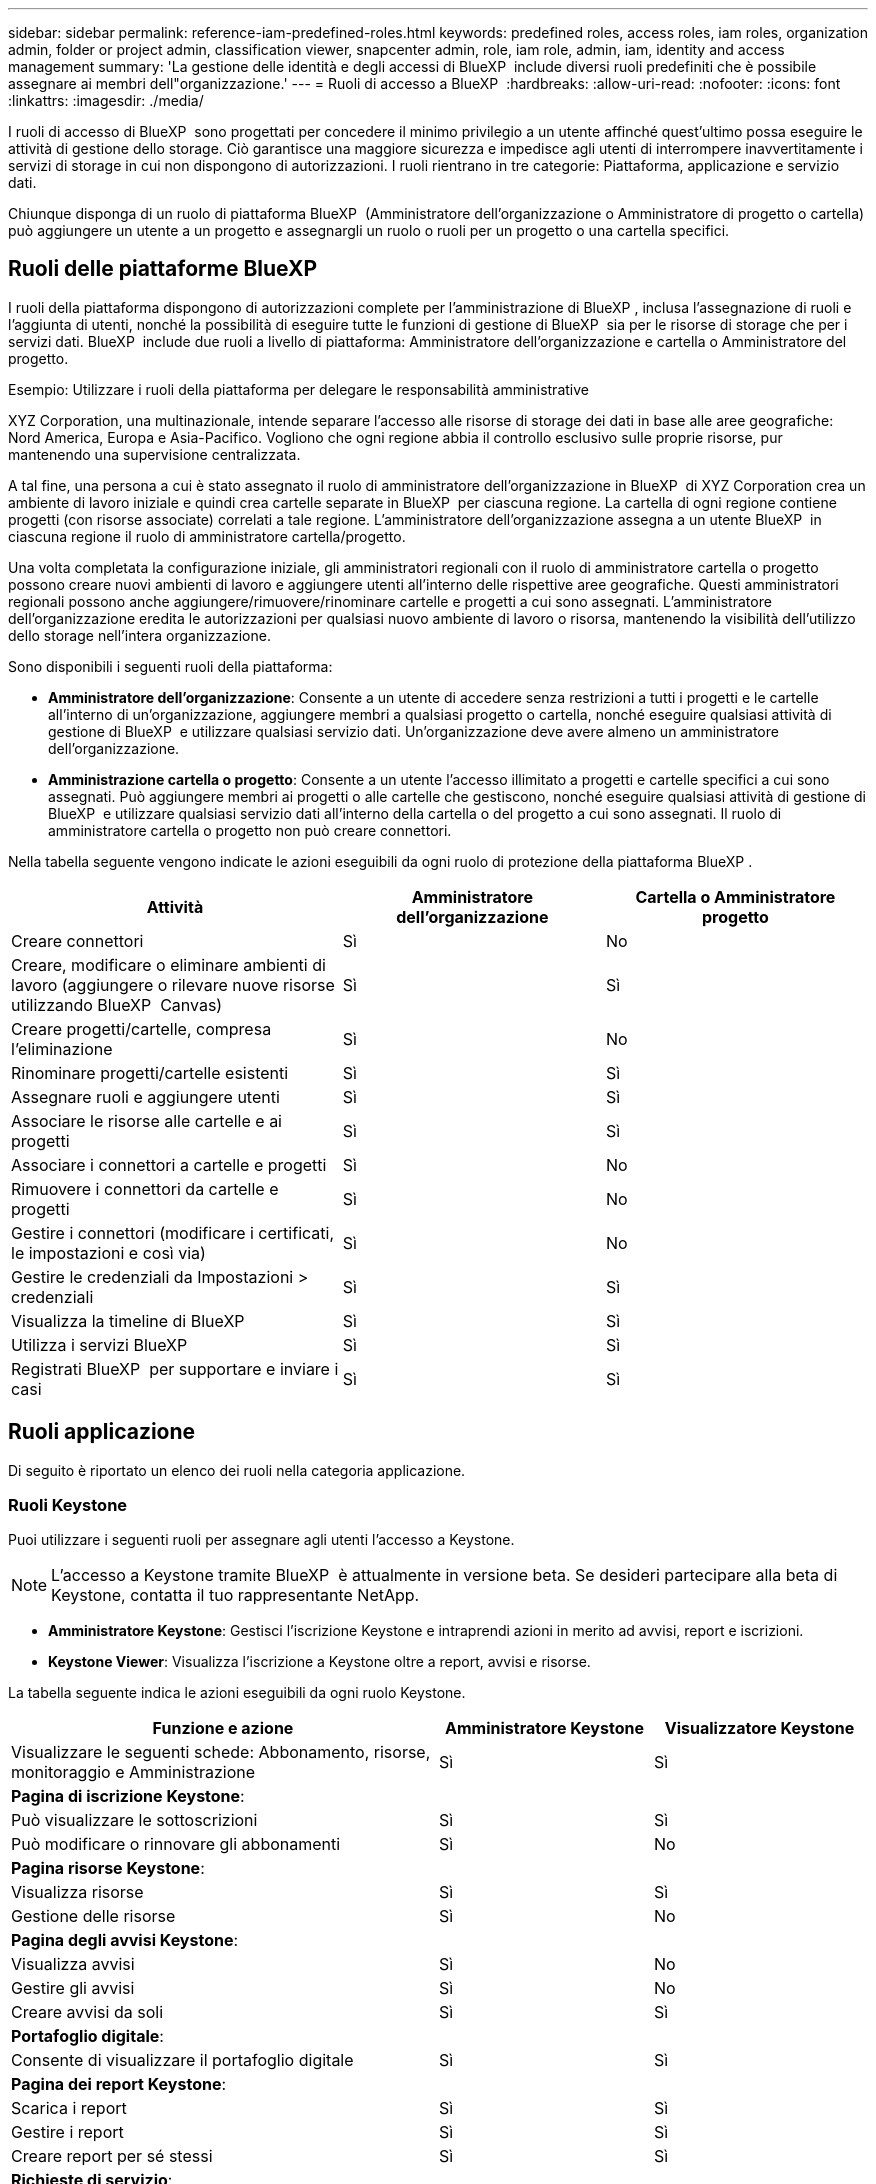 ---
sidebar: sidebar 
permalink: reference-iam-predefined-roles.html 
keywords: predefined roles, access roles,  iam roles, organization admin, folder or project admin, classification viewer, snapcenter admin, role, iam role, admin, iam, identity and access management 
summary: 'La gestione delle identità e degli accessi di BlueXP  include diversi ruoli predefiniti che è possibile assegnare ai membri dell"organizzazione.' 
---
= Ruoli di accesso a BlueXP 
:hardbreaks:
:allow-uri-read: 
:nofooter: 
:icons: font
:linkattrs: 
:imagesdir: ./media/


[role="lead"]
I ruoli di accesso di BlueXP  sono progettati per concedere il minimo privilegio a un utente affinché quest'ultimo possa eseguire le attività di gestione dello storage. Ciò garantisce una maggiore sicurezza e impedisce agli utenti di interrompere inavvertitamente i servizi di storage in cui non dispongono di autorizzazioni. I ruoli rientrano in tre categorie: Piattaforma, applicazione e servizio dati.

Chiunque disponga di un ruolo di piattaforma BlueXP  (Amministratore dell'organizzazione o Amministratore di progetto o cartella) può aggiungere un utente a un progetto e assegnargli un ruolo o ruoli per un progetto o una cartella specifici.



== Ruoli delle piattaforme BlueXP 

I ruoli della piattaforma dispongono di autorizzazioni complete per l'amministrazione di BlueXP , inclusa l'assegnazione di ruoli e l'aggiunta di utenti, nonché la possibilità di eseguire tutte le funzioni di gestione di BlueXP  sia per le risorse di storage che per i servizi dati. BlueXP  include due ruoli a livello di piattaforma: Amministratore dell'organizzazione e cartella o Amministratore del progetto.

.Esempio: Utilizzare i ruoli della piattaforma per delegare le responsabilità amministrative
XYZ Corporation, una multinazionale, intende separare l'accesso alle risorse di storage dei dati in base alle aree geografiche: Nord America, Europa e Asia-Pacifico. Vogliono che ogni regione abbia il controllo esclusivo sulle proprie risorse, pur mantenendo una supervisione centralizzata.

A tal fine, una persona a cui è stato assegnato il ruolo di amministratore dell'organizzazione in BlueXP  di XYZ Corporation crea un ambiente di lavoro iniziale e quindi crea cartelle separate in BlueXP  per ciascuna regione. La cartella di ogni regione contiene progetti (con risorse associate) correlati a tale regione. L'amministratore dell'organizzazione assegna a un utente BlueXP  in ciascuna regione il ruolo di amministratore cartella/progetto.

Una volta completata la configurazione iniziale, gli amministratori regionali con il ruolo di amministratore cartella o progetto possono creare nuovi ambienti di lavoro e aggiungere utenti all'interno delle rispettive aree geografiche. Questi amministratori regionali possono anche aggiungere/rimuovere/rinominare cartelle e progetti a cui sono assegnati. L'amministratore dell'organizzazione eredita le autorizzazioni per qualsiasi nuovo ambiente di lavoro o risorsa, mantenendo la visibilità dell'utilizzo dello storage nell'intera organizzazione.

Sono disponibili i seguenti ruoli della piattaforma:

* *Amministratore dell'organizzazione*: Consente a un utente di accedere senza restrizioni a tutti i progetti e le cartelle all'interno di un'organizzazione, aggiungere membri a qualsiasi progetto o cartella, nonché eseguire qualsiasi attività di gestione di BlueXP  e utilizzare qualsiasi servizio dati. Un'organizzazione deve avere almeno un amministratore dell'organizzazione.
* *Amministrazione cartella o progetto*: Consente a un utente l'accesso illimitato a progetti e cartelle specifici a cui sono assegnati. Può aggiungere membri ai progetti o alle cartelle che gestiscono, nonché eseguire qualsiasi attività di gestione di BlueXP  e utilizzare qualsiasi servizio dati all'interno della cartella o del progetto a cui sono assegnati. Il ruolo di amministratore cartella o progetto non può creare connettori.


Nella tabella seguente vengono indicate le azioni eseguibili da ogni ruolo di protezione della piattaforma BlueXP .

[cols="24,19,19"]
|===
| Attività | Amministratore dell'organizzazione | Cartella o Amministratore progetto 


| Creare connettori | Sì | No 


| Creare, modificare o eliminare ambienti di lavoro (aggiungere o rilevare nuove risorse utilizzando BlueXP  Canvas) | Sì | Sì 


| Creare progetti/cartelle, compresa l'eliminazione | Sì | No 


| Rinominare progetti/cartelle esistenti | Sì | Sì 


| Assegnare ruoli e aggiungere utenti | Sì | Sì 


| Associare le risorse alle cartelle e ai progetti | Sì | Sì 


| Associare i connettori a cartelle e progetti | Sì | No 


| Rimuovere i connettori da cartelle e progetti | Sì | No 


| Gestire i connettori (modificare i certificati, le impostazioni e così via) | Sì | No 


| Gestire le credenziali da Impostazioni > credenziali | Sì | Sì 


| Visualizza la timeline di BlueXP  | Sì | Sì 


| Utilizza i servizi BlueXP  | Sì | Sì 


| Registrati BlueXP  per supportare e inviare i casi | Sì | Sì 
|===


== Ruoli applicazione

Di seguito è riportato un elenco dei ruoli nella categoria applicazione.



=== Ruoli Keystone

Puoi utilizzare i seguenti ruoli per assegnare agli utenti l'accesso a Keystone.


NOTE: L'accesso a Keystone tramite BlueXP  è attualmente in versione beta. Se desideri partecipare alla beta di Keystone, contatta il tuo rappresentante NetApp.

* *Amministratore Keystone*: Gestisci l'iscrizione Keystone e intraprendi azioni in merito ad avvisi, report e iscrizioni.
* *Keystone Viewer*: Visualizza l'iscrizione a Keystone oltre a report, avvisi e risorse.


La tabella seguente indica le azioni eseguibili da ogni ruolo Keystone.

[cols="40,20a,20a"]
|===
| Funzione e azione | Amministratore Keystone | Visualizzatore Keystone 


| Visualizzare le seguenti schede: Abbonamento, risorse, monitoraggio e Amministrazione  a| 
Sì
 a| 
Sì



3+| *Pagina di iscrizione Keystone*: 


| Può visualizzare le sottoscrizioni  a| 
Sì
 a| 
Sì



| Può modificare o rinnovare gli abbonamenti  a| 
Sì
 a| 
No



3+| *Pagina risorse Keystone*: 


| Visualizza risorse  a| 
Sì
 a| 
Sì



| Gestione delle risorse  a| 
Sì
 a| 
No



3+| *Pagina degli avvisi Keystone*: 


| Visualizza avvisi  a| 
Sì
 a| 
No



| Gestire gli avvisi  a| 
Sì
 a| 
No



| Creare avvisi da soli  a| 
Sì
 a| 
Sì



3+| *Portafoglio digitale*: 


| Consente di visualizzare il portafoglio digitale  a| 
Sì
 a| 
Sì



3+| *Pagina dei report Keystone*: 


| Scarica i report  a| 
Sì
 a| 
Sì



| Gestire i report  a| 
Sì
 a| 
Sì



| Creare report per sé stessi  a| 
Sì
 a| 
Sì



3+| *Richieste di servizio*: 


| Creare richieste di servizio  a| 
Sì
 a| 
No



| Può visualizzare la richiesta di servizio creata da qualsiasi utente all'interno dell'organizzazione  a| 
Sì
 a| 
Sì

|===


== Ruoli nei servizi dati

Di seguito è riportato l'elenco dei ruoli nella categoria servizi dati.



=== Visualizzatore di classificazione

Consente di visualizzare i risultati delle scansioni di classificazione BlueXP .

La classificazione non ha un ruolo di amministratore.

Permessi:: Visualizzare le informazioni sulla conformità e generare report per le risorse a cui hanno l'autorizzazione di accedere. Questi utenti non possono abilitare o disabilitare la scansione di volumi, bucket o schemi di database.


Non sono disponibili altre azioni per un membro che ha questo ruolo.



=== Protezione ransomware

Puoi utilizzare i seguenti ruoli per assegnare agli utenti l'accesso alla protezione dal ransomware.

* *Amministratore della protezione ransomware*: Consente di gestire le azioni nelle schede Protect, Alerts, Recover, Settings e Reports.
* *Visualizzatore protezione ransomware*: Consente di visualizzare i dati del carico di lavoro, visualizzare i dati degli avvisi, scaricare i dati di recupero e scaricare i report.


La tabella seguente indica le azioni eseguibili da ogni ruolo di protezione ransomware BlueXP .

[cols="40,20a,20a"]
|===
| Funzione e azione | Amministratore della protezione dal ransomware | Visualizzatore di protezione dal ransomware 


| Visualizza dashboard e tutte le schede  a| 
Sì
 a| 
Sì



| Inizia la prova gratuita  a| 
Sì
 a| 
No



| Avvia il rilevamento dei carichi di lavoro  a| 
Sì
 a| 
No



3+| *Nella scheda protezione*: 


| Aggiungere, modificare o eliminare i criteri  a| 
Sì
 a| 
No



| Proteggere i carichi di lavoro  a| 
Sì
 a| 
No



| Identificazione dei dati sensibili  a| 
Sì
 a| 
No



| Modificare la protezione del carico di lavoro  a| 
Sì
 a| 
No



| Visualizzare i dettagli del carico di lavoro  a| 
Sì
 a| 
Sì



| Scaricare i dati  a| 
Sì
 a| 
Sì



3+| *Nella scheda Avvisi*: 


| Visualizzare i dettagli degli avvisi  a| 
Sì
 a| 
Sì



| Modifica stato incidente  a| 
Sì
 a| 
No



| Visualizzare i dettagli dell'incidente  a| 
Sì
 a| 
Sì



| Ottieni l'elenco completo dei file interessati  a| 
Sì
 a| 
No



| Scarica i dati degli avvisi  a| 
Sì
 a| 
Sì



3+| *Nella scheda Recupera*: 


| Scaricare i file interessati  a| 
Sì
 a| 
No



| Ripristina il workload  a| 
Sì
 a| 
No



| Scaricare i dati di ripristino  a| 
Sì
 a| 
Sì



| Scarica i report  a| 
Sì
 a| 
Sì



3+| *Nella scheda Impostazioni*: 


| Aggiungere o modificare le destinazioni di backup  a| 
Sì
 a| 
No



| Aggiungere o modificare target SIEM  a| 
Sì
 a| 
No



3+| *Nella scheda rapporti*: 


| Scarica i report  a| 
Sì
 a| 
Sì

|===


=== Amministratore SnapCenter

Consente di eseguire il backup delle snapshot da cluster ONTAP on-premise utilizzando il backup e recovery di BlueXP  per le applicazioni.

SnapCenter non ha un ruolo di spettatore.

Permessi:: Un membro che ha questo ruolo può completare le seguenti azioni in BlueXP :
+
--
* Completare qualsiasi azione da Backup e ripristino > applicazioni
* Gestire tutti gli ambienti di lavoro nei progetti e nelle cartelle per i quali dispongono delle autorizzazioni
* Utilizzare tutti i servizi BlueXP 


--




== Link correlati

* link:concept-identity-and-access-management.html["Informazioni sulla gestione delle identità e degli accessi di BlueXP "]
* link:task-iam-get-started.html["Introduzione a BlueXP  IAM"]
* link:task-iam-manage-members-permissions.html["Gestire i membri BlueXP  e le relative autorizzazioni"]
* https://docs.netapp.com/us-en/bluexp-automation/tenancyv4/overview.html["Ulteriori informazioni sull'API per BlueXP  IAM"^]

